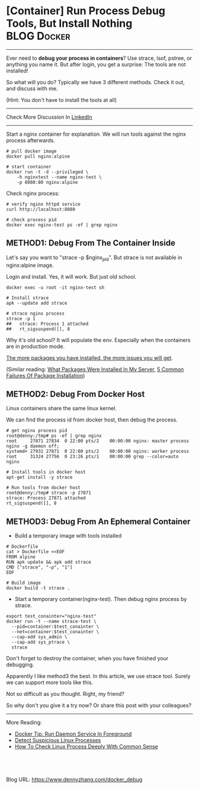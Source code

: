 * [Container] Run Process Debug Tools, But Install Nothing      :BLOG:Docker:
  :PROPERTIES:
  :type:     DevOps,Docker
  :END:
---------------------------------------------------------------------
Ever need to *debug your process in containers*? Use strace, lsof, pstree, or anything you name it. But after login, you get a surprise: The tools are not installed!

So what will you do?  Typically we have 3 different methods. Check it out, and discuss with me.

(Hint: You don't have to install the tools at all)

[[image-blog:Container Run Process Debug Tools, But Install Nothing][https://www.dennyzhang.com/wp-content/uploads/denny/docker_debug_with_no_install.png]]

---------------------------------------------------------------------
Check More Discussion In [[url-external:https://www.linkedin.com/feed/update/urn:li:activity:6297172976324395008][LinkedIn]]

[[image-linkedin:3 Ways To Run Debug Tools Against Your Container Process][https://www.dennyzhang.com/wp-content/uploads/denny/linkedin_tool_withoutinstall.jpg]]

---------------------------------------------------------------------
Start a nginx container for explanation. We will run tools against the nginx process afterwards.
#+BEGIN_EXAMPLE
# pull docker image
docker pull nginx:alpine

# start container
docker run -t -d --privileged \
    -h nginxtest --name nginx-test \
    -p 8080:80 nginx:alpine
#+END_EXAMPLE

Check nginx process:
#+BEGIN_EXAMPLE
# verify nginx httpd service
curl http://localhost:8080

# check process pid
docker exec nginx-test ps -ef | grep nginx
#+END_EXAMPLE
** METHOD1: Debug From The Container Inside
Let's say you want to "strace -p $nginx_pid". But strace is not available in nginx:alpine image.

Login and install. Yes, it will work. But just old school.

#+BEGIN_EXAMPLE
docker exec -u root -it nginx-test sh

# Install strace
apk --update add strace

# strace nginx process
strace -p 1
##   strace: Process 1 attached
##   rt_sigsuspend([], 8
#+END_EXAMPLE

Why it's old school? It will populate the env. Especially when the containers are in production mode.

[[color:#c7254e][The more packages you have installed, the more issues you will get]].

(Similar reading: [[https://www.dennyzhang.com/list_packages_install][What Packages Were Installed In My Server]], [[https://www.dennyzhang.com/installation_failure][5 Common Failures Of Package Installation]])
** METHOD2: Debug From Docker Host
Linux containers share the same linux kernel.

We can find the process id from docker host, then debug the process.
#+BEGIN_EXAMPLE
# get nginx process pid
root@denny:/tmp# ps -ef | grep nginx
root     27871 27834  0 22:00 pts/2    00:00:00 nginx: master process nginx -g daemon off;
systemd+ 27931 27871  0 22:00 pts/2    00:00:00 nginx: worker process
root     31324 27756  0 23:26 pts/1    00:00:00 grep --color=auto nginx

# Install tools in docker host
apt-get install -y strace

# Run tools from docker host
root@denny:/tmp# strace -p 27871
strace: Process 27871 attached
rt_sigsuspend([], 8
#+END_EXAMPLE
** METHOD3: Debug From An Ephemeral Container
- Build a temporary image with tools installed
#+BEGIN_EXAMPLE
# Dockerfile
cat > Dockerfile <<EOF
FROM alpine
RUN apk update && apk add strace
CMD ["strace", "-p", "1"]
EOF

# Build image
docker build -t strace .
#+END_EXAMPLE

- Start a temporary container(nginx-test). Then debug nginx process by strace.
#+BEGIN_EXAMPLE
export test_conainter="nginx-test"
docker run -t --name strace-test \
  --pid=container:$test_conainter \
  --net=container:$test_conainter \
  --cap-add sys_admin \
  --cap-add sys_ptrace \
  strace
#+END_EXAMPLE

Don't forget to destroy the container, when you have finished your debugging.

Apparently I like method3 the best. In this article, we use strace tool. Surely we can support more tools like this.

Not so difficult as you thought. Right, my friend?

So why don't you give it a try now? Or share this post with your colleagues?
---------------------------------------------------------------------
More Reading:

- [[https://www.dennyzhang.com/process_foreground][Docker Tip: Run Daemon Service In Foreground]]
- [[https://www.dennyzhang.com/suspicious_process][Detect Suspicious Linux Processes]]
- [[https://www.dennyzhang.com/check_process][How To Check Linux Process Deeply With Common Sense]]

#+BEGIN_HTML
<a href="https://github.com/dennyzhang/www.dennyzhang.com/tree/master/docker/docker_debug"><img align="right" width="200" height="183" src="https://www.dennyzhang.com/wp-content/uploads/denny/watermark/github.png" /></a>

<div id="the whole thing" style="overflow: hidden;">
<div style="float: left; padding: 5px"> <a href="https://www.linkedin.com/in/dennyzhang001"><img src="https://www.dennyzhang.com/wp-content/uploads/sns/linkedin.png" alt="linkedin" /></a></div>
<div style="float: left; padding: 5px"><a href="https://github.com/dennyzhang"><img src="https://www.dennyzhang.com/wp-content/uploads/sns/github.png" alt="github" /></a></div>
<div style="float: left; padding: 5px"><a href="https://www.dennyzhang.com/slack" target="_blank" rel="nofollow"><img src="https://slack.dennyzhang.com/badge.svg" alt="slack"/></a></div>
</div>

<br/><br/>
<a href="http://makeapullrequest.com" target="_blank" rel="nofollow"><img src="https://img.shields.io/badge/PRs-welcome-brightgreen.svg" alt="PRs Welcome"/></a>
#+END_HTML

Blog URL: https://www.dennyzhang.com/docker_debug
* org-mode configuration                                           :noexport:
#+STARTUP: overview customtime noalign logdone showall
#+DESCRIPTION: 
#+KEYWORDS: 
#+AUTHOR: Denny Zhang
#+EMAIL:  denny@dennyzhang.com
#+TAGS: noexport(n)
#+PRIORITIES: A D C
#+OPTIONS:   H:3 num:t toc:nil \n:nil @:t ::t |:t ^:t -:t f:t *:t <:t
#+OPTIONS:   TeX:t LaTeX:nil skip:nil d:nil todo:t pri:nil tags:not-in-toc
#+EXPORT_EXCLUDE_TAGS: exclude noexport
#+SEQ_TODO: TODO HALF ASSIGN | DONE BYPASS DELEGATE CANCELED DEFERRED
#+LINK_UP:   
#+LINK_HOME: 
* useful link                                                      :noexport:
https://blogs.oracle.com/developers/hardcore-container-debugging?lipi=urn%3Ali%3Apage%3Ad_flagship3_detail_base%3BOD3KYb%2FaT6WOE0Ogbw5dUA%3D%3D
https://medium.com/@rothgar/how-to-debug-a-running-docker-container-from-a-separate-container-983f11740dc6
